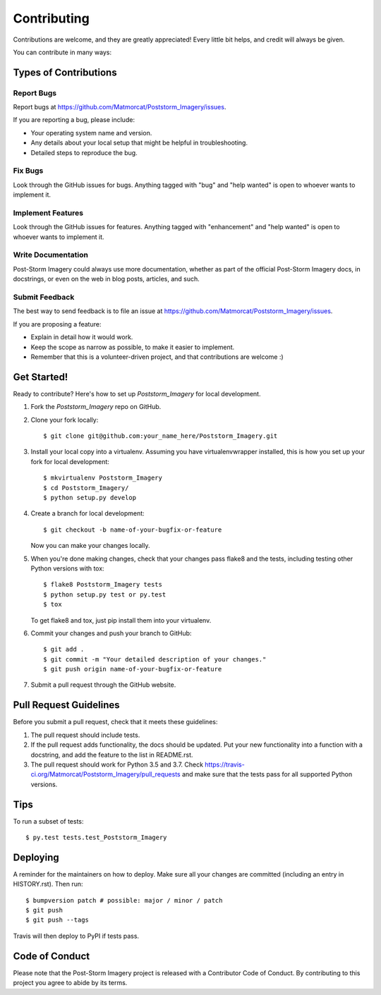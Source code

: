 .. highlight:: shell

============
Contributing
============

Contributions are welcome, and they are greatly appreciated! Every little bit
helps, and credit will always be given.

You can contribute in many ways:

Types of Contributions
----------------------

Report Bugs
~~~~~~~~~~~

Report bugs at https://github.com/Matmorcat/Poststorm_Imagery/issues.

If you are reporting a bug, please include:

* Your operating system name and version.
* Any details about your local setup that might be helpful in troubleshooting.
* Detailed steps to reproduce the bug.

Fix Bugs
~~~~~~~~

Look through the GitHub issues for bugs. Anything tagged with "bug" and "help
wanted" is open to whoever wants to implement it.

Implement Features
~~~~~~~~~~~~~~~~~~

Look through the GitHub issues for features. Anything tagged with "enhancement"
and "help wanted" is open to whoever wants to implement it.

Write Documentation
~~~~~~~~~~~~~~~~~~~

Post-Storm Imagery could always use more documentation, whether as part of the
official Post-Storm Imagery docs, in docstrings, or even on the web in blog posts,
articles, and such.

Submit Feedback
~~~~~~~~~~~~~~~

The best way to send feedback is to file an issue at https://github.com/Matmorcat/Poststorm_Imagery/issues.

If you are proposing a feature:

* Explain in detail how it would work.
* Keep the scope as narrow as possible, to make it easier to implement.
* Remember that this is a volunteer-driven project, and that contributions
  are welcome :)

Get Started!
------------

Ready to contribute? Here's how to set up `Poststorm_Imagery` for local development.

1. Fork the `Poststorm_Imagery` repo on GitHub.
2. Clone your fork locally::

    $ git clone git@github.com:your_name_here/Poststorm_Imagery.git

3. Install your local copy into a virtualenv. Assuming you have virtualenvwrapper installed, this is how you set up your fork for local development::

    $ mkvirtualenv Poststorm_Imagery
    $ cd Poststorm_Imagery/
    $ python setup.py develop

4. Create a branch for local development::

    $ git checkout -b name-of-your-bugfix-or-feature

   Now you can make your changes locally.

5. When you're done making changes, check that your changes pass flake8 and the
   tests, including testing other Python versions with tox::

    $ flake8 Poststorm_Imagery tests
    $ python setup.py test or py.test
    $ tox

   To get flake8 and tox, just pip install them into your virtualenv.

6. Commit your changes and push your branch to GitHub::

    $ git add .
    $ git commit -m "Your detailed description of your changes."
    $ git push origin name-of-your-bugfix-or-feature

7. Submit a pull request through the GitHub website.

Pull Request Guidelines
-----------------------

Before you submit a pull request, check that it meets these guidelines:

1. The pull request should include tests.
2. If the pull request adds functionality, the docs should be updated. Put
   your new functionality into a function with a docstring, and add the
   feature to the list in README.rst.
3. The pull request should work for Python 3.5 and 3.7. Check
   https://travis-ci.org/Matmorcat/Poststorm_Imagery/pull_requests
   and make sure that the tests pass for all supported Python versions.

Tips
----

To run a subset of tests::

    $ py.test tests.test_Poststorm_Imagery

Deploying
---------

A reminder for the maintainers on how to deploy.
Make sure all your changes are committed (including an entry in HISTORY.rst).
Then run::

$ bumpversion patch # possible: major / minor / patch
$ git push
$ git push --tags

Travis will then deploy to PyPI if tests pass.

Code of Conduct
---------------
Please note that the Post-Storm Imagery project is released with a Contributor Code of Conduct. By contributing to this project you agree to abide by its terms.
